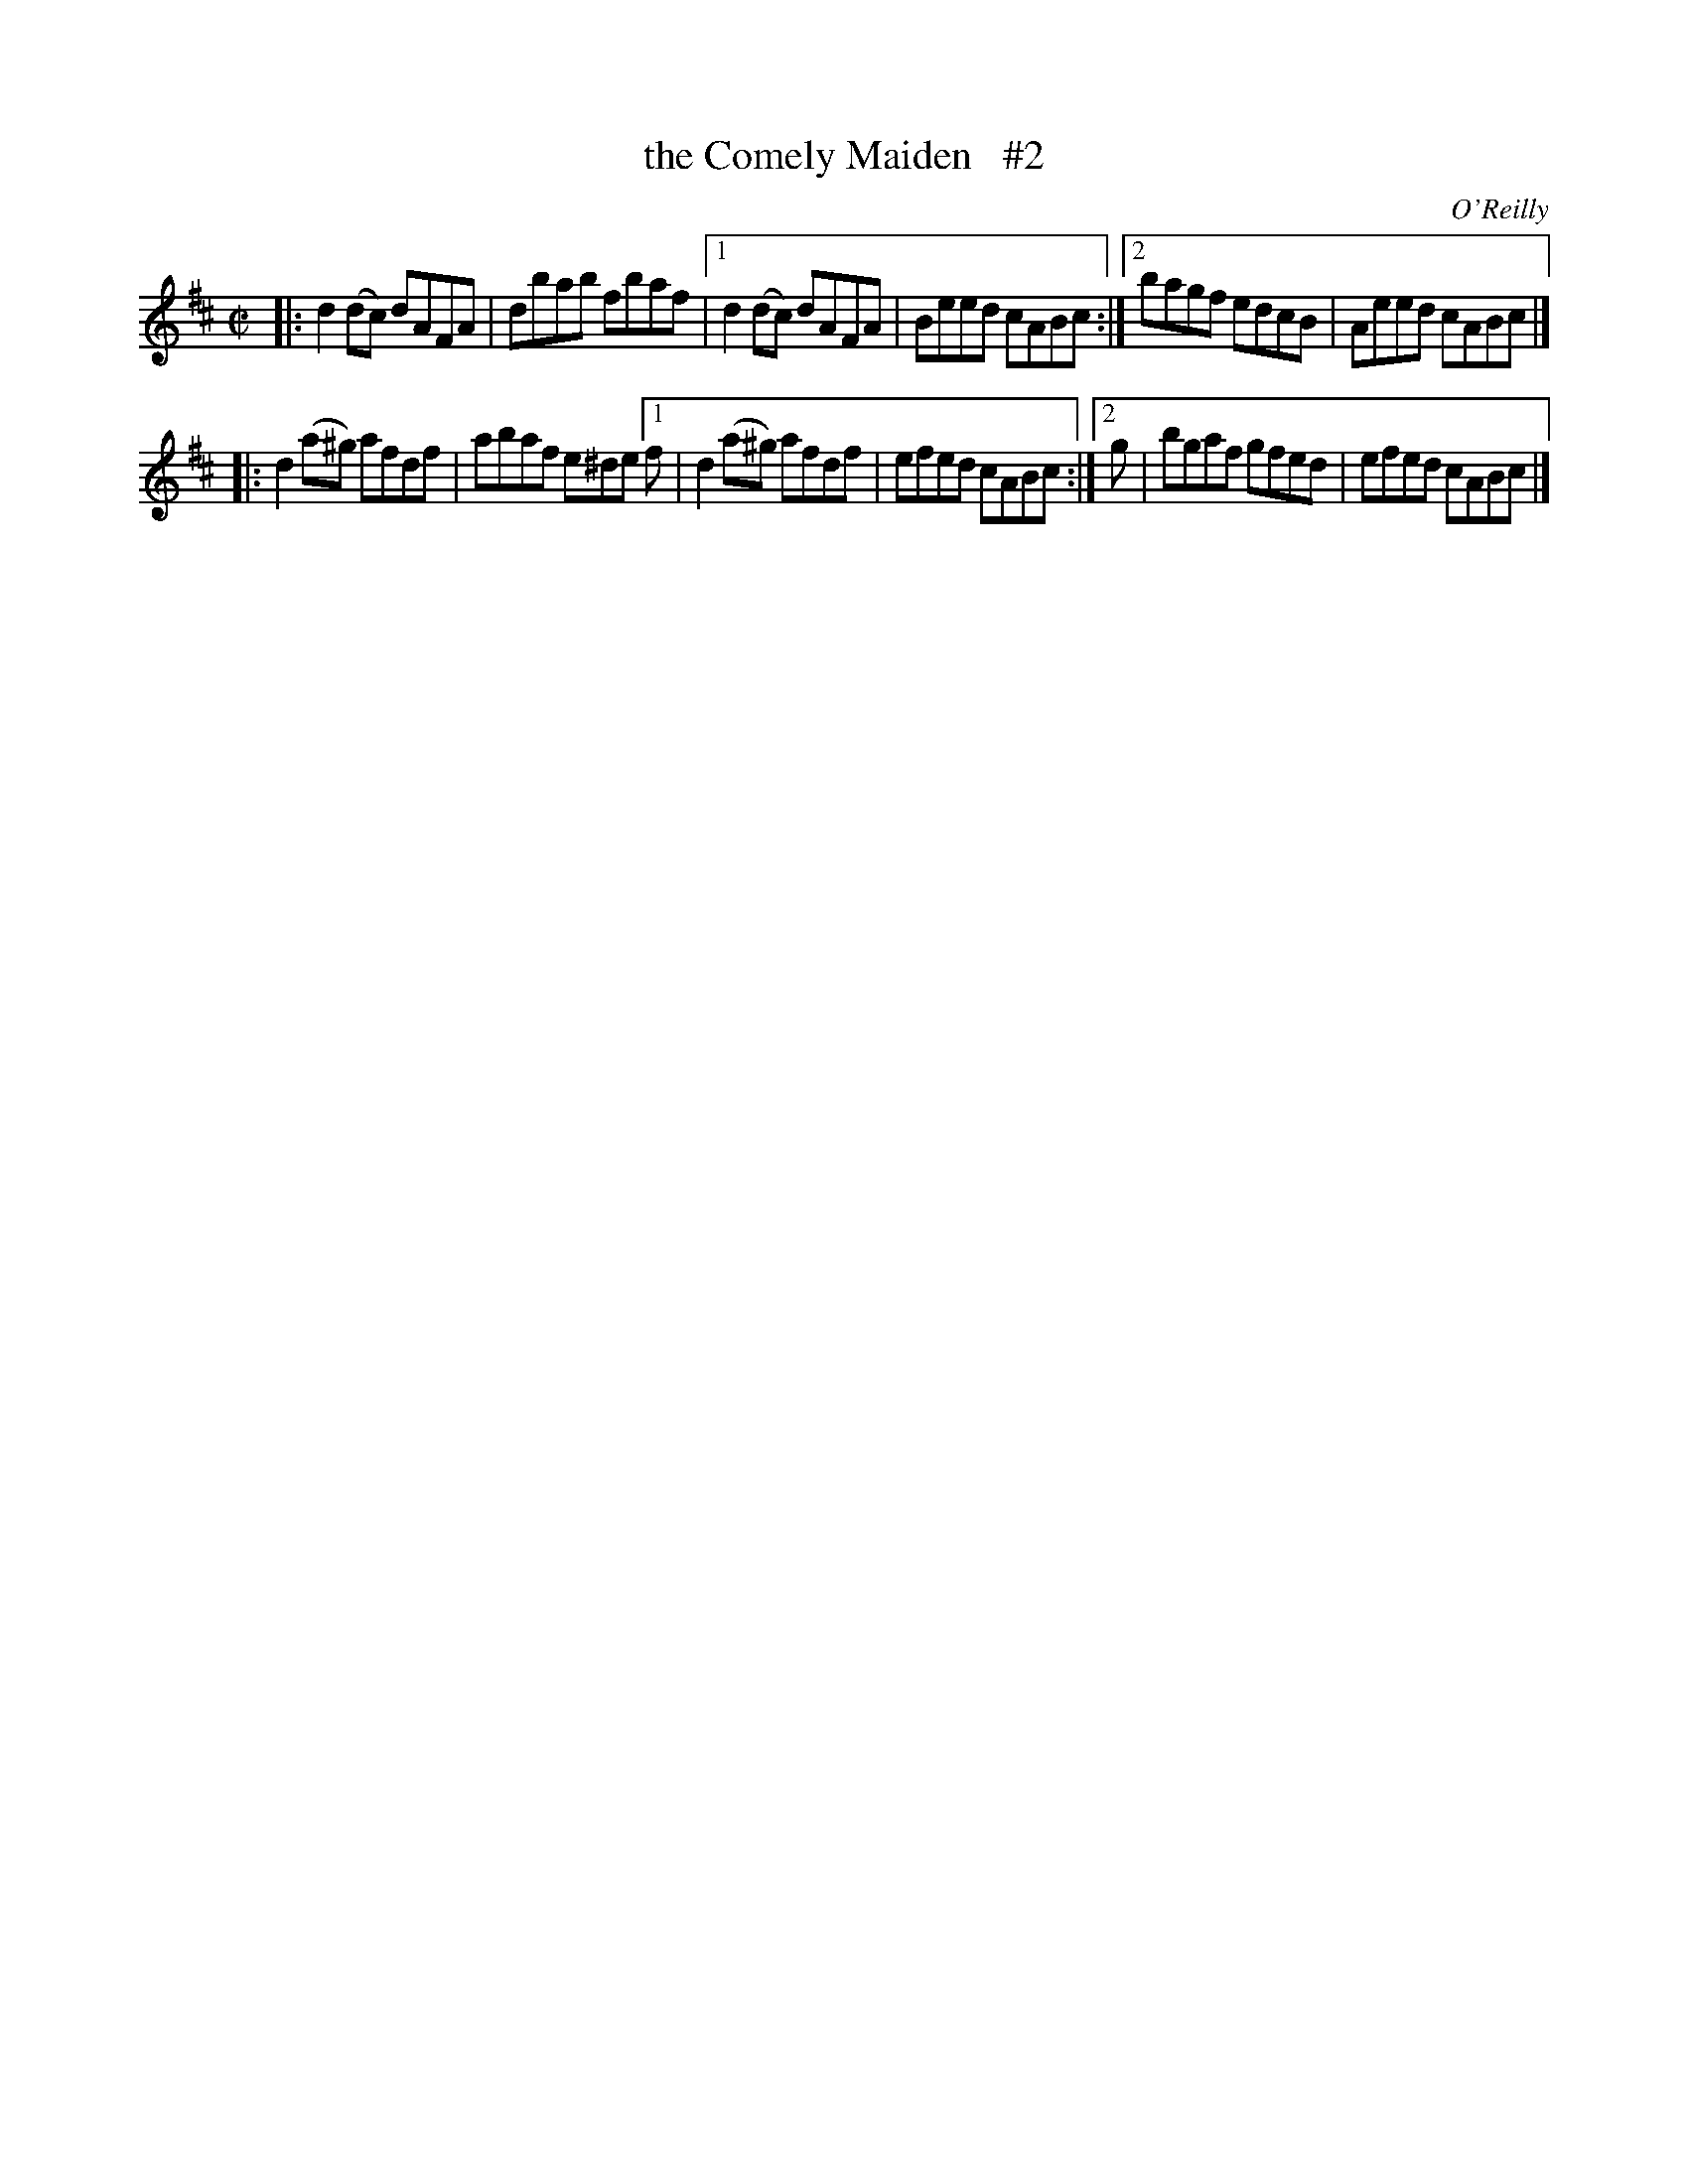 X: 1353
T: the Comely Maiden   #2
R: reel
%S: s:2 b:12(6+6)
%S: s:4 b:16(4+4+4+4)
O: O'Reilly
B: O'Neill's 1850 #1353
Z: Trish O'Neil
Z: Compacted via repeats and multiple endings [JC]
M: C|
L: 1/8
K: D
|:\
d2(dc) dAFA | dbab fbaf |\
[1 d2(dc) dAFA | Beed cABc :|\
[2 bagf edcB | Aeed cABc |]
|:\
d2(a^g) afdf | abaf e^de \
[1 f | d2(a^g) afdf | efed cABc :|\
[2 g | bgaf gfed | efed cABc |]

